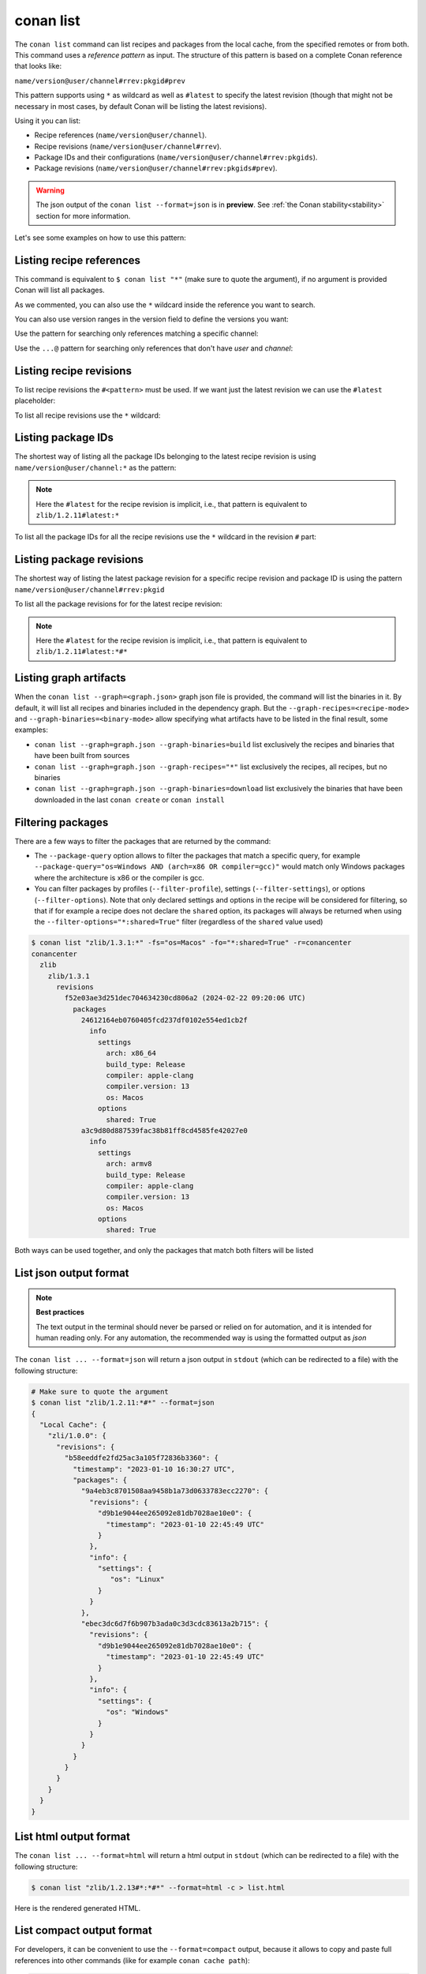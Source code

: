 .. _reference_commands_list:

conan list
==========

.. autocommand::
    :command: conan list -h


The ``conan list`` command can list recipes and packages from the local cache, from the
specified remotes or from both. This command uses a *reference pattern* as input. The
structure of this pattern is based on a complete Conan reference that looks like:

``name/version@user/channel#rrev:pkgid#prev``

This pattern supports using ``*`` as wildcard as well as ``#latest`` to specify the latest revision
(though that might not be necessary in most cases, by default Conan will be listing the latest revisions).

Using it you can list:

* Recipe references (``name/version@user/channel``).
* Recipe revisions (``name/version@user/channel#rrev``).
* Package IDs and their configurations (``name/version@user/channel#rrev:pkgids``).
* Package revisions (``name/version@user/channel#rrev:pkgids#prev``).

.. warning::

  The json output of the ``conan list --format=json`` is in **preview**.
  See :ref:`the Conan stability<stability>` section for more information.


Let's see some examples on how to use this pattern:

Listing recipe references
-------------------------

.. code-block:: text
  :caption: *list all references on local cache*

    # Make sure to quote the argument
    $ conan list
    Local Cache
      hello
        hello/2.26.1@mycompany/testing
        hello/2.20.2@mycompany/testing
        hello/1.0.4@mycompany/testing
        hello/2.3.2@mycompany/stable
        hello/1.0.4@mycompany/stable
      string-view-lite
        string-view-lite/1.6.0
      zlib
        zlib/1.2.11

This command is equivalent to ``$ conan list "*"`` (make sure to quote the argument), if no argument
is provided Conan will list all packages.


.. code-block:: text
  :caption: *list all versions of a reference*

    $ conan list zlib
    Local Cache
      zlib
        zlib/1.2.11
        zlib/1.2.12


As we commented, you can also use the ``*`` wildcard inside the reference you want to
search.

.. code-block:: text
    :caption: *list all versions of a reference, equivalent to the previous one*

    # Make sure to quote the argument
    $ conan list "zlib/*"
    Local Cache
      zlib
        zlib/1.2.11
        zlib/1.2.12

You can also use version ranges in the version field to define the versions you want:

.. code-block:: text
    :caption: *list version ranges*

    # Make sure to quote the argument
    $ conan list "zlib/[<1.2.12]" -r=conancenter
    Local Cache
      zlib
        zlib/1.2.11
    $ conan list "zlib/[>1.2.11]" -r=conancenter
    Local Cache
      zlib
        zlib/1.2.12
        zlib/1.2.13

Use the pattern for searching only references matching a specific channel:

.. code-block:: text
    :caption: *list references with 'stable' channel*

    $ conan list "*/*@*/stable"
    Local Cache
      hello
        hello/2.3.2@mycompany/stable
        hello/1.0.4@mycompany/stable

Use the ``...@`` pattern for searching only references that don't have *user* and *channel*:

.. code-block:: text
    :caption: *list references without user and channel*

    $ conan list "*/*@"
    Local Cache
      string-view-lite
        string-view-lite/1.6.0
      zlib
        zlib/1.2.11

Listing recipe revisions
------------------------

To list recipe revisions the ``#<pattern>`` must be used. If we want just the latest revision
we can use the ``#latest`` placeholder:

.. code-block:: text
    :caption: *list latest recipe revision*

    $ conan list zlib/1.2.11#latest
    Local Cache
      zlib
        zlib/1.2.11
          revisions
            ffa77daf83a57094149707928bdce823 (2022-11-02 13:46:53 UTC)

To list all recipe revisions use the ``*`` wildcard:

.. code-block:: text
  :caption: *list all recipe revisions*

    $ conan list "zlib/1.2.11#*"
    Local Cache
      zlib
        zlib/1.2.11
          revisions
            ffa77daf83a57094149707928bdce823 (2022-11-02 13:46:53 UTC)
            8b23adc7acd6f1d6e220338a78e3a19e (2022-10-19 09:19:10 UTC)
            ce3665ce19f82598aa0f7ac0b71ee966 (2022-10-14 11:42:21 UTC)
            31ee767cb2828e539c42913a471e821a (2022-10-12 05:49:39 UTC)
            d77ee68739fcbe5bf37b8a4690eea6ea (2022-08-05 17:17:30 UTC)


Listing package IDs
-------------------

The shortest way of listing all the package IDs belonging to the latest recipe revision is
using ``name/version@user/channel:*`` as the pattern:

.. code-block:: text
  :caption: *list all package IDs for latest recipe revision*

    # Make sure to quote the argument
    $ conan list "zlib/1.2.11:*"
    Local Cache
      zlib
        zlib/1.2.11
          revisions
            d77ee68739fcbe5bf37b8a4690eea6ea (2022-08-05 17:17:30 UTC)
            packages
              d0599452a426a161e02a297c6e0c5070f99b4909
                info
                  settings
                    arch: x86_64
                    build_type: Release
                    compiler: apple-clang
                    compiler.version: 12.0
                    os: Macos
                  options
                    fPIC: True
                    shared: False
              ebec3dc6d7f6b907b3ada0c3d3cdc83613a2b715
                info
                  settings
                    arch: x86_64
                    build_type: Release
                    compiler: gcc
                    compiler.version: 11
                    os: Linux
                  options
                    fPIC: True
                    shared: False

.. note::

    Here the ``#latest`` for the recipe revision is implicit, i.e., that pattern is
    equivalent to ``zlib/1.2.11#latest:*``


To list all the package IDs for all the recipe revisions use the ``*`` wildcard in the
revision ``#`` part:

.. code-block:: text
  :caption: *list all the package IDs for all the recipe revisions*

    # Make sure to quote the argument
    $ conan list "zlib/1.2.11#*:*"
    Local Cache
      zlib
        zlib/1.2.11
          revisions
            d77ee68739fcbe5bf37b8a4690eea6ea (2022-08-05 17:17:30 UTC)
              packages
                d0599452a426a161e02a297c6e0c5070f99b4909
                  info
                    settings
                      arch: x86_64
                      build_type: Release
                      compiler: apple-clang
                      compiler.version: 12.0
                      os: Macos
                    options
                      fPIC: True
                      shared: False
            e4e1703f72ed07c15d73a555ec3a2fa1 (2022-07-04 21:21:45 UTC)
              packages
                d0599452a426a161e02a297c6e0c5070f99b4909
                  info
                    settings
                      arch: x86_64
                      build_type: Release
                      compiler: apple-clang
                      compiler.version: 12.0
                      os: Macos
                    options
                      fPIC: True
                      shared: False


Listing package revisions
-------------------------

The shortest way of listing the latest package revision for a specific recipe revision and
package ID is using the pattern ``name/version@user/channel#rrev:pkgid``

.. code-block:: text
  :caption: *list latest package revision for a specific recipe revision and package ID*

    $ conan list zlib/1.2.11#8b23adc7acd6f1d6e220338a78e3a19e:fdb823f07bc228621617c6397210a5c6c4c8807b
    Local Cache
      zlib
        zlib/1.2.11
          revisions
            8b23adc7acd6f1d6e220338a78e3a19e (2022-08-05 17:17:30 UTC)
            packages
              fdb823f07bc228621617c6397210a5c6c4c8807b
                revisions
                  4834a9b0d050d7cf58c3ab391fe32e25 (2022-11-18 12:33:31 UTC)


To list all the package revisions for for the latest recipe revision:

.. code-block:: text
  :caption: *list all the package revisions for all package-ids the latest recipe revision*

    # Make sure to quote the argument
    $ conan list "zlib/1.2.11:*#*"
    Local Cache
      zlib
        zlib/1.2.11
          revisions
            6a6451bbfcb0e591333827e9784d7dfa (2022-12-29 11:51:39 UTC)
            packages
              b1d267f77ddd5d10d06d2ecf5a6bc433fbb7eeed
                revisions
                  67bb089d9d968cbc4ef69e657a03de84 (2022-12-29 11:47:36 UTC)
                  5e196dbea832f1efee1e70e058a7eead (2022-12-29 11:47:26 UTC)
                  26475a416fa5b61cb962041623748d73 (2022-12-29 11:02:14 UTC)
              d15c4f81b5de757b13ca26b636246edff7bdbf24
                revisions
                  a2eb7f4c8f2243b6e80ec9e7ee0e1b25 (2022-12-29 11:51:40 UTC)

.. note::

    Here the ``#latest`` for the recipe revision is implicit, i.e., that pattern is
    equivalent to ``zlib/1.2.11#latest:*#*``


Listing graph artifacts
-----------------------

When the ``conan list --graph=<graph.json>`` graph json file is provided, the command will list the binaries in it.
By default, it will list all recipes and binaries included in the dependency graph. But the ``--graph-recipes=<recipe-mode>``
and ``--graph-binaries=<binary-mode>`` allow specifying what artifacts have to be listed in the final result, some examples:

- ``conan list --graph=graph.json --graph-binaries=build`` list exclusively the recipes and binaries that have been built from sources
- ``conan list --graph=graph.json --graph-recipes="*"`` list exclusively the recipes, all recipes, but no binaries
- ``conan list --graph=graph.json --graph-binaries=download`` list exclusively the binaries that have been downloaded in the last ``conan create`` or ``conan install``


Filtering packages
------------------

There are a few ways to filter the packages that are returned by the command:

* The ``--package-query`` option allows to filter the packages that match a specific query,
  for example ``--package-query="os=Windows AND (arch=x86 OR compiler=gcc)"`` would match only Windows packages
  where the architecture is x86 or the compiler is gcc.
* You can filter packages by profiles (``--filter-profile``), settings (``--filter-settings``), or options (``--filter-options``).
  Note that only declared settings and options in the recipe will be considered for filtering,
  so that if for example a recipe does not declare the ``shared`` option, its packages will always be returned when using
  the ``--filter-options="*:shared=True"`` filter (regardless of the ``shared`` value used)


.. code-block:: text

   $ conan list "zlib/1.3.1:*" -fs="os=Macos" -fo="*:shared=True" -r=conancenter
   conancenter
     zlib
       zlib/1.3.1
         revisions
           f52e03ae3d251dec704634230cd806a2 (2024-02-22 09:20:06 UTC)
             packages
               24612164eb0760405fcd237df0102e554ed1cb2f
                 info
                   settings
                     arch: x86_64
                     build_type: Release
                     compiler: apple-clang
                     compiler.version: 13
                     os: Macos
                   options
                     shared: True
               a3c9d80d887539fac38b81ff8cd4585fe42027e0
                 info
                   settings
                     arch: armv8
                     build_type: Release
                     compiler: apple-clang
                     compiler.version: 13
                     os: Macos
                   options
                     shared: True


Both ways can be used together, and only the packages that match both filters will be listed


List json output format
-----------------------

.. note::

    **Best practices**

    The text output in the terminal should never be parsed or relied on for automation, and
    it is intended for human reading only. For any automation, the recommended way is using
    the formatted output as *json*

The ``conan list ... --format=json`` will return a json output in ``stdout`` (which can be redirected to a file)
with the following structure:


.. code-block:: text

  # Make sure to quote the argument
  $ conan list "zlib/1.2.11:*#*" --format=json
  {
    "Local Cache": {
      "zli/1.0.0": {
        "revisions": {
          "b58eeddfe2fd25ac3a105f72836b3360": {
            "timestamp": "2023-01-10 16:30:27 UTC",
            "packages": {
              "9a4eb3c8701508aa9458b1a73d0633783ecc2270": {
                "revisions": {
                  "d9b1e9044ee265092e81db7028ae10e0": {
                    "timestamp": "2023-01-10 22:45:49 UTC"
                  }
                },
                "info": {
                  "settings": {
                     "os": "Linux"
                  }
                }
              },
              "ebec3dc6d7f6b907b3ada0c3d3cdc83613a2b715": {
                "revisions": {
                  "d9b1e9044ee265092e81db7028ae10e0": {
                    "timestamp": "2023-01-10 22:45:49 UTC"
                  }
                },
                "info": {
                  "settings": {
                    "os": "Windows"
                  }
                }
              }
            }
          }
        }
      }
    }
  }


List html output format
-----------------------

The ``conan list ... --format=html`` will return a html output in ``stdout`` (which can be redirected to a file)
with the following structure:

.. code-block:: text

  $ conan list "zlib/1.2.13#*:*#*" --format=html -c > list.html

Here is the rendered generated HTML.

.. image:: ../../images/conan-list-html.png


List compact output format
--------------------------

For developers, it can be convenient to use the ``--format=compact`` output, because it allows to copy and paste
full references into other commands (like for example ``conan cache path``):

.. code-block:: text

  $ conan list "zlib/1.2.13:*" -r=conancenter --format=compact
  conancenter
    zlib/1.2.13
      zlib/1.2.13#97d5730b529b4224045fe7090592d4c1%1692672717.68 (2023-08-22 02:51:57 UTC)
        zlib/1.2.13#97d5730b529b4224045fe7090592d4c1:d62dff20d86436b9c58ddc0162499d197be9de1e
          settings: Macos, x86_64, Release, apple-clang, 13
          options(diff): fPIC=True, shared=False
        zlib/1.2.13#97d5730b529b4224045fe7090592d4c1:abe5e2b04ea92ce2ee91bc9834317dbe66628206
          settings: Linux, x86_64, Release, gcc, 11
          options(diff): shared=True
        zlib/1.2.13#97d5730b529b4224045fe7090592d4c1:ae9eaf478e918e6470fe64a4d8d4d9552b0b3606
          settings: Windows, x86_64, Release, msvc, dynamic, Release, 192
          options(diff): shared=True
      ...


The ``--format=compact`` will show the list of values for ``settings``, and it will only show the differences ("diff")
for options, that is, it will compute the common denominator of options for all displayed packages, and will print
only those values that deviate from that common denominator.
